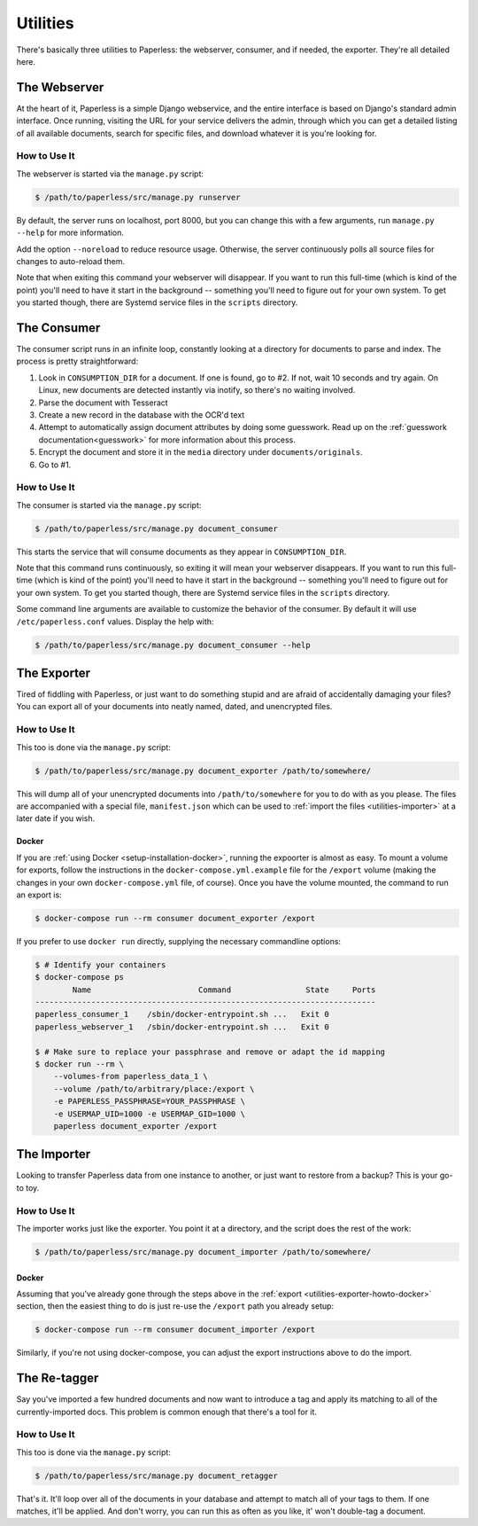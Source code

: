 .. _utilities:

Utilities
=========

There's basically three utilities to Paperless: the webserver, consumer, and
if needed, the exporter.  They're all detailed here.


.. _utilities-webserver:

The Webserver
-------------

At the heart of it, Paperless is a simple Django webservice, and the entire
interface is based on Django's standard admin interface.  Once running, visiting
the URL for your service delivers the admin, through which you can get a
detailed listing of all available documents, search for specific files, and
download whatever it is you're looking for.


.. _utilities-webserver-howto:

How to Use It
.............

The webserver is started via the ``manage.py`` script:

.. code-block:: shell-session

    $ /path/to/paperless/src/manage.py runserver

By default, the server runs on localhost, port 8000, but you can change this
with a few arguments, run ``manage.py --help`` for more information.

Add the option ``--noreload`` to reduce resource usage. Otherwise, the server
continuously polls all source files for changes to auto-reload them.

Note that when exiting this command your webserver will disappear.
If you want to run this full-time (which is kind of the point)
you'll need to have it start in the background -- something you'll need to
figure out for your own system.  To get you started though, there are Systemd
service files in the ``scripts`` directory.


.. _utilities-consumer:

The Consumer
------------

The consumer script runs in an infinite loop, constantly looking at a directory
for documents to parse and index.  The process is pretty straightforward:

1. Look in ``CONSUMPTION_DIR`` for a document.  If one is found, go to #2.
   If not, wait 10 seconds and try again.  On Linux, new documents are detected
   instantly via inotify, so there's no waiting involved.
2. Parse the document with Tesseract
3. Create a new record in the database with the OCR'd text
4. Attempt to automatically assign document attributes by doing some guesswork.
   Read up on the :ref:`guesswork documentation<guesswork>` for more
   information about this process.
5. Encrypt the document and store it in the ``media`` directory under
   ``documents/originals``.
6. Go to #1.


.. _utilities-consumer-howto:

How to Use It
.............

The consumer is started via the ``manage.py`` script:

.. code-block:: shell-session

    $ /path/to/paperless/src/manage.py document_consumer

This starts the service that will consume documents as they appear in
``CONSUMPTION_DIR``.

Note that this command runs continuously, so exiting it will mean your webserver
disappears.  If you want to run this full-time (which is kind of the point)
you'll need to have it start in the background -- something you'll need to
figure out for your own system.  To get you started though, there are Systemd
service files in the ``scripts`` directory.

Some command line arguments are available to customize the behavior of the
consumer. By default it will use ``/etc/paperless.conf`` values. Display the
help with:

.. code-block:: shell-session

    $ /path/to/paperless/src/manage.py document_consumer --help

.. _utilities-exporter:

The Exporter
------------

Tired of fiddling with Paperless, or just want to do something stupid and are
afraid of accidentally damaging your files?  You can export all of your
documents into neatly named, dated, and unencrypted files.


.. _utilities-exporter-howto:

How to Use It
.............

This too is done via the ``manage.py`` script:

.. code-block:: shell-session

    $ /path/to/paperless/src/manage.py document_exporter /path/to/somewhere/

This will dump all of your unencrypted documents into ``/path/to/somewhere``
for you to do with as you please.  The files are accompanied with a special
file, ``manifest.json`` which can be used to :ref:`import the files
<utilities-importer>` at a later date if you wish.


.. _utilities-exporter-howto-docker:

Docker
______

If you are :ref:`using Docker <setup-installation-docker>`, running the
expoorter is almost as easy.  To mount a volume for exports, follow the
instructions in the ``docker-compose.yml.example`` file for the ``/export``
volume (making the changes in your own ``docker-compose.yml`` file, of course).
Once you have the volume mounted, the command to run an export is:

.. code-block:: shell-session

   $ docker-compose run --rm consumer document_exporter /export

If you prefer to use ``docker run`` directly, supplying the necessary commandline
options:

.. code-block:: shell-session

   $ # Identify your containers
   $ docker-compose ps
           Name                       Command                State     Ports
   -------------------------------------------------------------------------
   paperless_consumer_1    /sbin/docker-entrypoint.sh ...   Exit 0
   paperless_webserver_1   /sbin/docker-entrypoint.sh ...   Exit 0

   $ # Make sure to replace your passphrase and remove or adapt the id mapping
   $ docker run --rm \
       --volumes-from paperless_data_1 \
       --volume /path/to/arbitrary/place:/export \
       -e PAPERLESS_PASSPHRASE=YOUR_PASSPHRASE \
       -e USERMAP_UID=1000 -e USERMAP_GID=1000 \
       paperless document_exporter /export


.. _utilities-importer:

The Importer
------------

Looking to transfer Paperless data from one instance to another, or just want
to restore from a backup?  This is your go-to toy.


.. _utilities-importer-howto:

How to Use It
.............

The importer works just like the exporter.  You point it at a directory, and
the script does the rest of the work:

.. code-block:: shell-session

    $ /path/to/paperless/src/manage.py document_importer /path/to/somewhere/

Docker
______

Assuming that you've already gone through the steps above in the
:ref:`export <utilities-exporter-howto-docker>` section, then the easiest thing
to do is just re-use the ``/export`` path you already setup:

.. code-block:: shell-session

   $ docker-compose run --rm consumer document_importer /export

Similarly, if you're not using docker-compose, you can adjust the export
instructions above to do the import.


.. _utilities-retagger:

The Re-tagger
-------------

Say you've imported a few hundred documents and now want to introduce a tag
and apply its matching to all of the currently-imported docs.  This problem is
common enough that there's a tool for it.


.. _utilities-retagger-howto:

How to Use It
.............

This too is done via the ``manage.py`` script:

.. code:: bash

    $ /path/to/paperless/src/manage.py document_retagger

That's it.  It'll loop over all of the documents in your database and attempt
to match all of your tags to them.  If one matches, it'll be applied.  And
don't worry, you can run this as often as you like, it' won't double-tag
a document.
